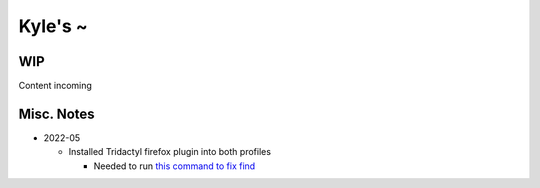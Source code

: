 Kyle's ~
--------

WIP
===

Content incoming

Misc. Notes
===========

* 2022-05

  * Installed Tridactyl firefox plugin into both profiles

    * Needed to run `this command to fix find <https://github.com/tridactyl/tridactyl/issues/64#issuecomment-496913151>`_

